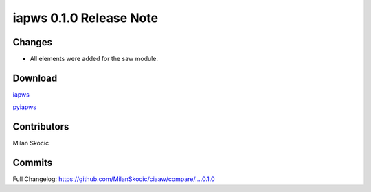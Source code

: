 iapws 0.1.0 Release Note
==================================

Changes
--------

* All elements were added for the saw module.


Download
----------

`iapws <https://github.com/MilanSkocic/ciaaw/releases>`_

`pyiapws <https://pypi.org/project/pyciaaw>`_


Contributors
---------------

Milan Skocic


Commits
--------

Full Changelog: https://github.com/MilanSkocic/ciaaw/compare/....0.1.0